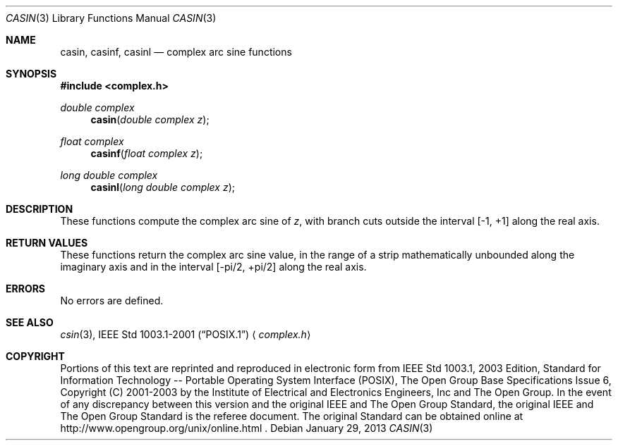 .\" casin.3,v 1.3 2013/01/29 02:05:09 matt Exp
.\" Copyright (c) 2001-2003 The Open Group, All Rights Reserved
.Dd January 29, 2013
.Dt CASIN 3
.Os
.Sh NAME
.Nm casin ,
.Nm casinf ,
.Nm casinl
.Nd complex arc sine functions
.Sh SYNOPSIS
.In complex.h
.Ft double complex
.Fn casin "double complex z"
.Ft float complex
.Fn casinf "float complex z"
.Ft long double complex
.Fn casinl "long double complex z"
.Sh DESCRIPTION
These functions compute the complex arc sine of
.Ar z ,
with branch cuts outside the interval [\-1,\ +1] along the
real axis.
.Sh RETURN VALUES
These functions return the complex arc sine value, in the range
of a strip mathematically unbounded along the imaginary
axis and in the interval [\-pi/2,\ +pi/2] along the
real axis.
.Sh ERRORS
No errors are defined.
.Sh SEE ALSO
.Xr csin 3 ,
.St -p1003.1-2001
.Aq Pa complex.h
.Sh COPYRIGHT
Portions of this text are reprinted and reproduced in electronic form
from IEEE Std 1003.1, 2003 Edition, Standard for Information Technology
-- Portable Operating System Interface (POSIX), The Open Group Base
Specifications Issue 6, Copyright (C) 2001-2003 by the Institute of
Electrical and Electronics Engineers, Inc and The Open Group.
In the
event of any discrepancy between this version and the original IEEE and
The Open Group Standard, the original IEEE and The Open Group Standard
is the referee document.
The original Standard can be obtained online at
http://www.opengroup.org/unix/online.html .
